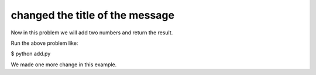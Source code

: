 ================================
changed the title of the message
================================
Now in this problem we will add two numbers and return the result.

Run the above problem like:

$ python add.py

We made one more change in this example.
